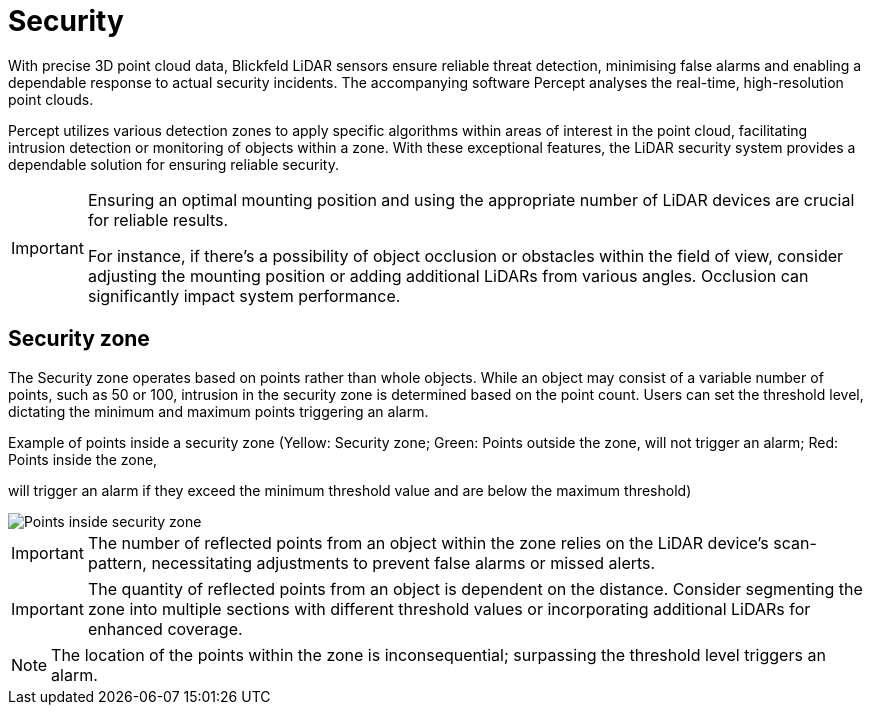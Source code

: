 = Security

With precise 3D point cloud data, Blickfeld LiDAR sensors ensure reliable threat detection, 
minimising false alarms and enabling a dependable response to actual security incidents. 
The accompanying software Percept analyses the real-time, high-resolution point clouds. 

Percept utilizes various detection zones to apply specific algorithms within areas of interest in the point cloud, 
facilitating intrusion detection or monitoring of objects within a zone.
With these exceptional features, the LiDAR security system provides a dependable solution for ensuring reliable security.

[IMPORTANT]
====
Ensuring an optimal mounting position and using the appropriate number of LiDAR devices are crucial for reliable results.

For instance, if there's a possibility of object occlusion or obstacles within the field of view, 
consider adjusting the mounting position or adding additional LiDARs from various angles. 
Occlusion can significantly impact system performance.
====

[#security-zone]
== Security zone

The Security zone operates based on points rather than whole objects. 
While an object may consist of a variable number of points, such as 50 or 100, intrusion in the security zone is determined based on the point count.
Users can set the threshold level, dictating the minimum and maximum points triggering an alarm.

.Example of points inside a security zone (Yellow: Security zone; Green: Points outside the zone, will not trigger an alarm; Red: Points inside the zone, 
will trigger an alarm if they exceed the minimum threshold value and are below the maximum threshold)

image::security/security_alarm.png[Points inside security zone]

IMPORTANT: The number of reflected points from an object within the zone relies on the LiDAR device's scan-pattern, 
necessitating adjustments to prevent false alarms or missed alerts.

IMPORTANT: The quantity of reflected points from an object is dependent on the distance. 
Consider segmenting the zone into multiple sections with different threshold values or incorporating additional LiDARs for enhanced coverage.


NOTE: The location of the points within the zone is inconsequential; surpassing the threshold level triggers an alarm.


